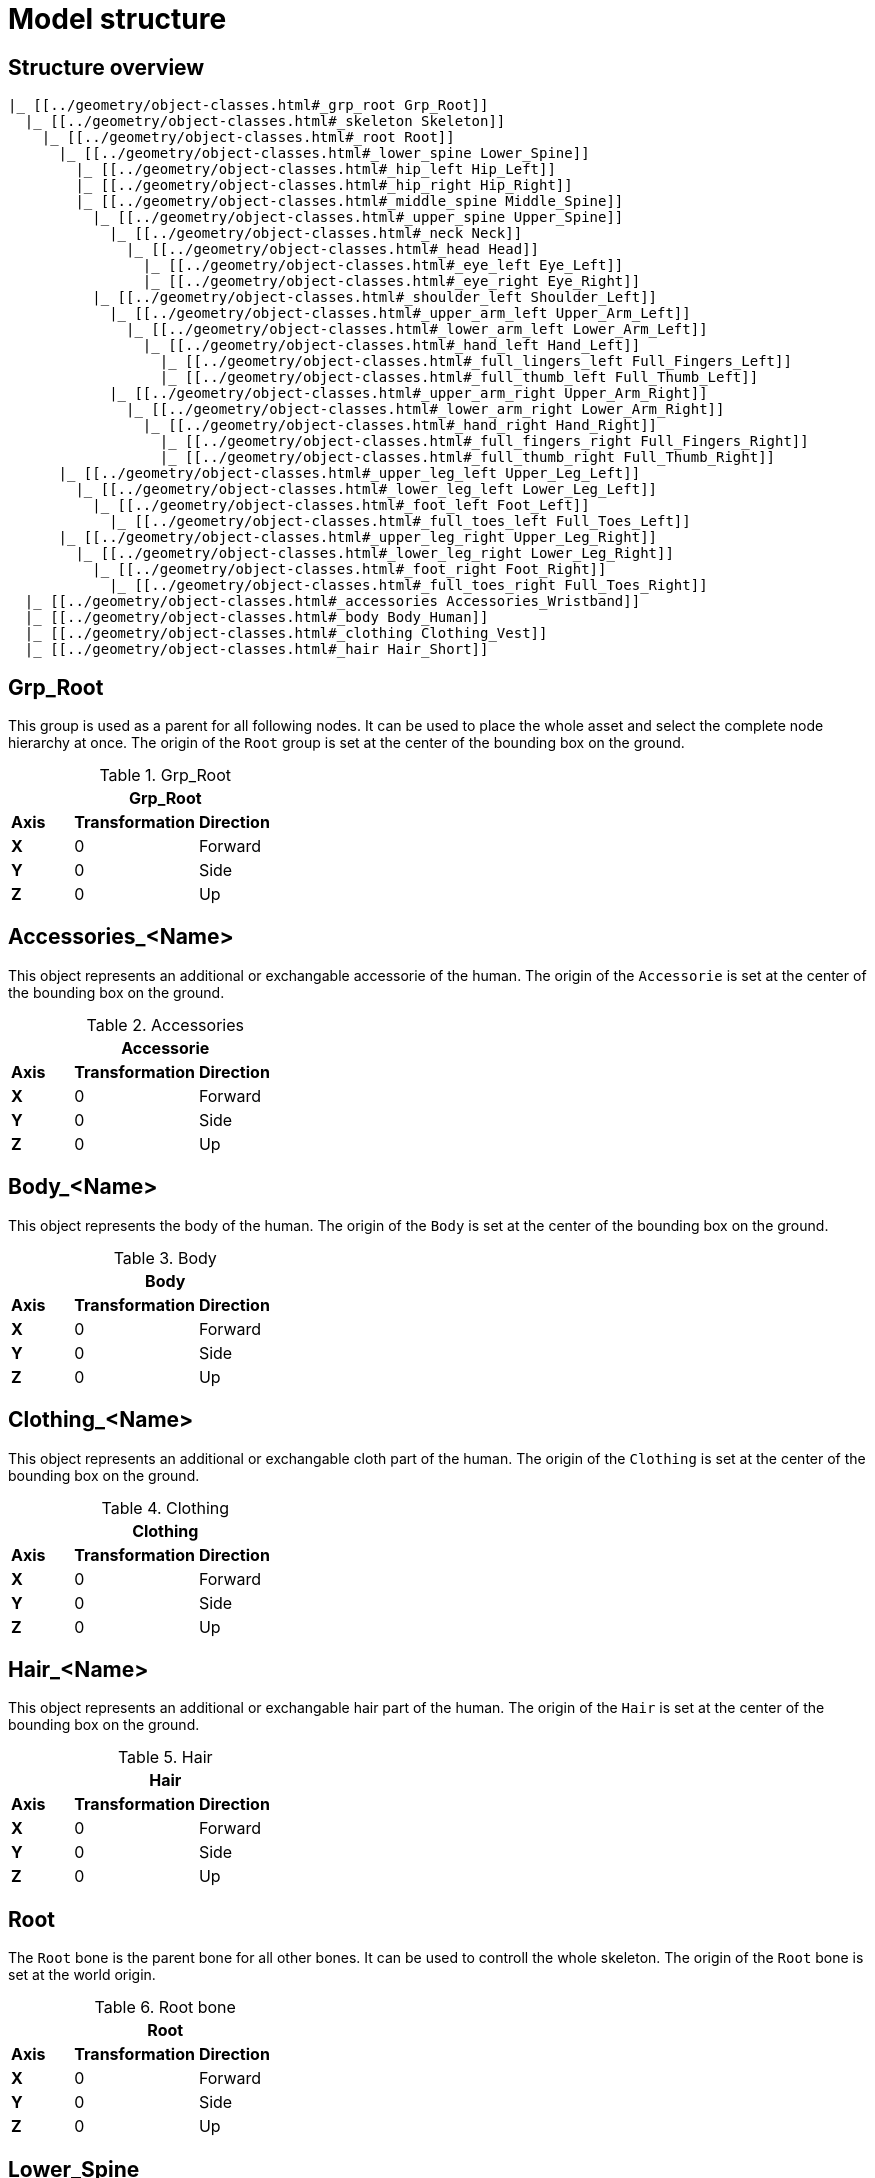 = Model structure

== Structure overview

----
|_ [[../geometry/object-classes.html#_grp_root Grp_Root]]
  |_ [[../geometry/object-classes.html#_skeleton Skeleton]]
    |_ [[../geometry/object-classes.html#_root Root]]
      |_ [[../geometry/object-classes.html#_lower_spine Lower_Spine]]
        |_ [[../geometry/object-classes.html#_hip_left Hip_Left]]
        |_ [[../geometry/object-classes.html#_hip_right Hip_Right]]
        |_ [[../geometry/object-classes.html#_middle_spine Middle_Spine]]
          |_ [[../geometry/object-classes.html#_upper_spine Upper_Spine]]
            |_ [[../geometry/object-classes.html#_neck Neck]]
              |_ [[../geometry/object-classes.html#_head Head]]
                |_ [[../geometry/object-classes.html#_eye_left Eye_Left]]
                |_ [[../geometry/object-classes.html#_eye_right Eye_Right]]
          |_ [[../geometry/object-classes.html#_shoulder_left Shoulder_Left]]
            |_ [[../geometry/object-classes.html#_upper_arm_left Upper_Arm_Left]]
              |_ [[../geometry/object-classes.html#_lower_arm_left Lower_Arm_Left]]
                |_ [[../geometry/object-classes.html#_hand_left Hand_Left]]
                  |_ [[../geometry/object-classes.html#_full_lingers_left Full_Fingers_Left]]
                  |_ [[../geometry/object-classes.html#_full_thumb_left Full_Thumb_Left]]
            |_ [[../geometry/object-classes.html#_upper_arm_right Upper_Arm_Right]]
              |_ [[../geometry/object-classes.html#_lower_arm_right Lower_Arm_Right]]
                |_ [[../geometry/object-classes.html#_hand_right Hand_Right]]
                  |_ [[../geometry/object-classes.html#_full_fingers_right Full_Fingers_Right]]
                  |_ [[../geometry/object-classes.html#_full_thumb_right Full_Thumb_Right]]
      |_ [[../geometry/object-classes.html#_upper_leg_left Upper_Leg_Left]]
        |_ [[../geometry/object-classes.html#_lower_leg_left Lower_Leg_Left]]
          |_ [[../geometry/object-classes.html#_foot_left Foot_Left]]
            |_ [[../geometry/object-classes.html#_full_toes_left Full_Toes_Left]]
      |_ [[../geometry/object-classes.html#_upper_leg_right Upper_Leg_Right]]
        |_ [[../geometry/object-classes.html#_lower_leg_right Lower_Leg_Right]]
          |_ [[../geometry/object-classes.html#_foot_right Foot_Right]]
            |_ [[../geometry/object-classes.html#_full_toes_right Full_Toes_Right]]
  |_ [[../geometry/object-classes.html#_accessories Accessories_Wristband]]
  |_ [[../geometry/object-classes.html#_body Body_Human]]
  |_ [[../geometry/object-classes.html#_clothing Clothing_Vest]]
  |_ [[../geometry/object-classes.html#_hair Hair_Short]]
----


== Grp_Root 

This group is used as a parent for all following nodes. It can be used to place the whole asset and select the complete node hierarchy at once.
The origin of the `Root` group is set at the center of the bounding box on the ground.

.Grp_Root 
[%header, cols="20, 40, 40"]
|===

3+^| Grp_Root

| *Axis*
| *Transformation*
| *Direction*

| *X*
| 0
| Forward

| *Y*
| 0 
| Side

| *Z*
| 0
| Up
|===


== Accessories_<Name>

This object represents an additional or exchangable accessorie of the human.
The origin of the `Accessorie` is set at the center of the bounding box on the ground.

.Accessories 
[%header, cols="20, 40, 40"]
|===

3+^| Accessorie

| *Axis*
| *Transformation*
| *Direction*

| *X*
| 0
| Forward

| *Y*
| 0 
| Side

| *Z*
| 0
| Up
|===


== Body_<Name>

This object represents the body of the human.
The origin of the `Body` is set at the center of the bounding box on the ground.

.Body
[%header, cols="20, 40, 40"]
|===

3+^| Body

| *Axis*
| *Transformation*
| *Direction*

| *X*
| 0
| Forward

| *Y*
| 0 
| Side

| *Z*
| 0
| Up
|===


== Clothing_<Name>

This object represents an additional or exchangable cloth part of the human.
The origin of the `Clothing` is set at the center of the bounding box on the ground.

.Clothing
[%header, cols="20, 40, 40"]
|===

3+^| Clothing

| *Axis*
| *Transformation*
| *Direction*

| *X*
| 0
| Forward

| *Y*
| 0 
| Side

| *Z*
| 0
| Up
|===


== Hair_<Name>

This object represents an additional or exchangable hair part of the human.
The origin of the `Hair` is set at the center of the bounding box on the ground.

.Hair
[%header, cols="20, 40, 40"]
|===

3+^| Hair

| *Axis*
| *Transformation*
| *Direction*

| *X*
| 0
| Forward

| *Y*
| 0 
| Side

| *Z*
| 0
| Up
|===


== Root

The `Root` bone is the parent bone for all other bones. It can be used to controll the whole skeleton.
The origin of the `Root` bone is set at the world origin.

.Root bone
[%header, cols="20, 40, 40"]
|===

3+^| Root

| *Axis*
| *Transformation*
| *Direction*

| *X*
| 0
| Forward

| *Y*
| 0 
| Side

| *Z*
| 0
| Up
|===


//Note: Please add a figure and description.
//[Image Placeholder]


== Lower_Spine

The `Lower_Spine` bone represents the lowest parts and bones of the spine. Transferred to a human skeleton, it represents and controlls the Coccyx and Sacrum spine bones.
The origin of the `Lower_Spine` bone should be set at the height of the Coccyx bone and in the middle of the geometry.

.Lower_Spine bone
[%header, cols="20, 80"]
|===

2+^| Lower_Spine

| *Axis*
| *Direction*

| *X*
| Forward

| *Y*
| Up

| *Z*
| Side
|===


//Note: Please add a figure and description.
//[Image Placeholder]


== Middle_Spine

The `Middle_Spine` bone represents the mid parts und bones of the spine. Transferred to a human skeleton, it represents and controlls the Lumbar spine bones.
The origin of the `Middle_Spine` bone should be set at the height of the first Lumbar spine bone and in the middle of the geometry.

.Middle_Spine bone
[%header, cols="20, 80"]
|===

2+^| Middle_Spine

| *Axis*
| Direction

| *X*
| Forward

| *Y*
| Side

| *Z*
| Up
|===


//Note: Please add a figure and description.
//[Image Placeholder]

== Upper_Spine 

The `Upper_Spine` bone represents the upper parts und bones of the spine. Transferred to a human skeleton, it represents and controlls the Thoracic spine bones.
The origin of the `Upper_Spine` bone should be set at the height of the lowest Thoracic spine bone and in the middle of the geometry.

.Upper_Spine bone
[%header, cols="20, 80"]
|===

2+^| Upper_Spine

| *Axis*
| Direction

| *X*
| Forward

| *Y*
| Side

| *Z*
| Up
|===


//Note: Please add a figure and description.
//[Image Placeholder]


== Neck 

The `Neck` bone represents the most upper parts und bones of the spine. Transferred to a human skeleton, it represents and controlls the Cervical spine bones.
The origin of the `Neck` bone should be set at the height of the lowest Cervical spine bone and in the middle of the geometry.

.Neck bone
[%header, cols="20, 80"]
|===

2+^| Neck 

| *Axis*
| Direction

| *X*
| Forward

| *Y*
| Side

| *Z*
| Up
|===


//Note: Please add a figure and description.
//[Image Placeholder]


== Head

The `Head` bone represents the head. Transferred to a human skeleton, it represents and controlls the skull.
The origin of the `Head` bone should be set at the height of the first Cervical spine bone and in the middle of the geometry.

.Head bone
[%header, cols="20, 80"]
|===

2+^| Head

| *Axis*
| Direction

| *X*
| Forward

| *Y*
| Side

| *Z*
| Up
|===


//Note: Please add a figure and description.
//[Image Placeholder]


== Eye_Left

The `Eye_Left` bone represents the left eye. It is used to represent the left eye and to allow the calculation of the eye level.
The origin of the `Eye_Left` bone should be set at the middle of the (eyeball) geometry.

.Eye_Left bone
[%header, cols="20, 80"]
|===

2+^| Eye_Left

| *Axis*
| Direction

| *X*
| Up

| *Y*
| Forward

| *Z*
| Side
|===


//Note: Please add a figure and description.
//[Image Placeholder]


== Eye_Right

The `Eye_Right` bone represents the left eye. It is used to represent the left eye and to allow the calculation of the eye level.
The origin of the `Eye_Right` bone should be set at the middle of the (eyeball) geometry.

.Eye_Right bone
[%header, cols="20, 80"]
|===

2+^| Eye_Right

| *Axis*
| Direction

| *X*
| Up

| *Y*
| Forward

| *Z*
| Side
|===

//Note: Please add a figure and description.
//[Image Placeholder]


== Shoulder_Left 

The `Shoulder_Left` bone represents the upper part of the left shoulder. Transferred to a human skeleton, it represents and controlls the interaction between the clavicle bone and the humerus head.
The origin of the `Shoulder_Left` bone should be set at the height of the clavicle bone and in the middle of the geometry.

.Shoulder_Left bone
[%header, cols="20, 80"]
|===

2+^| Shoulder_Left

| *Axis*
| Direction

| *X*
| Forward

| *Y*
| Side

| *Z*
| Up
|===


//Note: Please add a figure and description.
//[Image Placeholder]


== Upper_Arm_Left

The `Upper_Arm_Left` bone represents the upper part of the left arm. Transferred to a human skeleton, it represents and controlls the humerus head.
The origin of the `Upper_Arm_Left` bone should be set at the height of the humerus head and in the middle of the geometry.

.Upper_Arm_Left bone
[%header, cols="20, 80"]
|===

2+^| Upper_Arm_Left

| *Axis*
| Direction

| *X*
| Forward

| *Y*
| Side

| *Z*
| Up
|===


//Note: Please add a figure and description.
//[Image Placeholder]

== Lower_Arm_Left

The `Lower_Arm_Left` bone represents the lower part of the left arm. Transferred to a human skeleton, it represents and controlls the elbow.
The origin of the `Lower_Arm_Left` bone should be set at the height of the elbow and in the middle of the geometry.

.Lower_Arm_Left bone
[%header, cols="20, 80"]
|===

2+^| Lower_Arm_Left

| *Axis*
| Direction

| *X*
| Forward

| *Y*
| Side

| *Z*
| Up
|===


//Note: Please add a figure and description.
//[Image Placeholder]

== Hand_Left

The `Hand_Left` bone represents the left hand. Transferred to a human skeleton, it represents and controlls the carpal bones.
The origin of the `Hand_Left` bone should be set at the height of the beginning carpal bones and in the middle of the geometry.

.Hand_Left bone
[%header, cols="20, 80"]
|===

2+^| Hand_Left

| *Axis*
| Direction

| *X*
| Forward

| *Y*
| Side

| *Z*
| Up
|===


//Note: Please add a figure and description.
//[Image Placeholder]


== Full_Thumb_Left 

The `Full_Thumb_Left` bone represents the thumb of the left hand. Transferred to a human skeleton, it represents and controlls the full thumb.
The origin of the `Full_Thumb_Left` bone should be set at the height of the beginning carpal bones and in the middle of the geometry.

.Full_Thumb_Left bone
[%header, cols="20, 80"]
|===

2+^| Full_Thumb_Left

| *Axis*
| Direction

| *X*
| Forward

| *Y*
| Up

| *Z*
| Side
|===


//Note: Please add a figure and description.
//[Image Placeholder]

== Full_Fingers_Left

The `Full_Fingers_Left` bone represents all other fingers of the left hand. Transferred to a human skeleton, it represents and controlls the full index finger, middle finger, ring finger and pinke finger.
The origin of the `Full_Fingers_Left` bone should be set at the height of the beginning carpal bones and in the middle of the hand geometry. The middle finger position and length should be used to place the bone correctly.

.Full_Fingers_Left bone
[%header, cols="20, 80"]
|===

2+^| Full_Fingers_Left

| *Axis*
| Direction

| *X*
| Forward

| *Y*
| Up

| *Z*
| Side
|===


//Note: Please add a figure and description.
//[Image Placeholder]


== Shoulder_Right 

The `Shoulder_Right` bone represents the upper part of the right shoulder. Transferred to a human skeleton, it represents and controlls the interaction between the clavicle bone and the humerus head.
The origin of the `Shoulder_Right` bone should be set at the height of the clavicle bone and in the middle of the geometry.

.Shoulder_Right bone
[%header, cols="20, 80"]
|===

2+^| Shoulder_Right

| *Axis*
| Direction

| *X*
| Forward

| *Y*
| Side

| *Z*
| Up
|===


//Note: Please add a figure and description.
//[Image Placeholder]


== Upper_Arm_Right

The `Upper_Arm_Right` bone represents the upper part of the right arm. Transferred to a human skeleton, it represents and controlls the humerus head.
The origin of the `Upper_Arm_Right` bone should be set at the height of the humerus head and in the middle of the geometry.

.Upper_Arm_Righ bone
[%header, cols="20, 80"]
|===

2+^| Upper_Arm_Righ

| *Axis*
| Direction

| *X*
| Forward

| *Y*
| Side

| *Z*
| Up
|===


//Note: Please add a figure and description.
//[Image Placeholder]

== Lower_Arm_Right

The `Lower_Arm_Right` bone represents the lower part of the right arm. Transferred to a human skeleton, it represents and controlls the elbow.
The origin of the `Lower_Arm_Right` bone should be set at the height of the elbow and in the middle of the geometry.

.Lower_Arm_Right bone
[%header, cols="20, 80"]
|===

2+^| Lower_Arm_Right

| *Axis*
| Direction

| *X*
| Forward

| *Y*
| Side

| *Z*
| Up
|===


//Note: Please add a figure and description.
//[Image Placeholder]

== Hand_Right

The `Hand_Right` bone represents the right hand. Transferred to a human skeleton, it represents and controlls the carpal bones.
The origin of the `Hand_Right` bone should be set at the height of the beginning carpal bones and in the middle of the geometry.

.Hand_Right bone
[%header, cols="20, 80"]
|===

2+^| Hand_Right

| *Axis*
| Direction

| *X*
| Forward

| *Y*
| Side

| *Z*
| Up
|===


//Note: Please add a figure and description.
//[Image Placeholder]


== Full_Thumb_Right

The `Full_Thumb_Right` bone represents the thumb of the right hand. Transferred to a human skeleton, it represents and controlls the full thumb.
The origin of the `Full_Thumb_Right` bone should be set at the height of the beginning carpal bones and in the middle of the geometry.

.Full_Thumb_Right bone
[%header, cols="20, 80"]
|===

2+^| Full_Thumb_Right

| *Axis*
| Direction

| *X*
| Forward

| *Y*
| Up

| *Z*
| Side
|===


//Note: Please add a figure and description.
//[Image Placeholder]


== Full_Fingers_Right

The `Full_Fingers_Right` bone represents all other fingers of the right hand. Transferred to a human skeleton, it represents and controlls the full index finger, middle finger, ring finger and pinke finger.
The origin of the `Full_Fingers_Right` bone should be set at the height of the beginning carpal bones and in the middle of the hand geometry. The middle finger position and length should be used to place the bone correctly.

.Full_Fingers_Right bone
[%header, cols="20, 80"]
|===

2+^| Full_Fingers_Right

| *Axis*
| Direction

| *X*
| Forward

| *Y*
| Up

| *Z*
| Side
|===


//Note: Please add a figure and description.
//[Image Placeholder]


== Upper_Leg_Left

The `Upper_Leg_Left` bone represents the upper part of the left leg. Transferred to a human skeleton, it represents the tgigh and controlls the hip joint.
The origin of the `Upper_Leg_Left` bone should be set at the height of the hip joint and in the middle of the geometry.

.Upper_Leg_Left bone
[%header, cols="20, 80"]
|===

2+^| Upper_Leg_Left

| *Axis*
| Direction

| *X*
| Forward

| *Y*
| Side

| *Z*
| Up
|===


//Note: Please add a figure and description.
//[Image Placeholder]


== Lower_Leg_Left

The `Lower_Leg_Left` bone represents the lower part of the left leg. Transferred to a human skeleton, it represents the leg and controlls the knee.
The origin of the `Lower_Leg_Left` bone should be set at the height of the knee and in the middle of the geometry.

.Lower_Leg_Left bone
[%header, cols="20, 80"]
|===

2+^| Lower_Leg_Left

| *Axis*
| Direction

| *X*
| Forward

| *Y*
| Side

| *Z*
| Up
|===


//Note: Please add a figure and description.
//[Image Placeholder]


== Foot_Left 

The `Foot_Left` bone represents the left foot without the toes. Transferred to a human skeleton, it represents the foot and controlls the ankle.
The origin of the `Foot_Left` bone should be set at the height of the ankle and in the middle of the geometry.

.Foot_Left bone
[%header, cols="20, 80"]
|===

2+^| Foot_Left

| *Axis*
| Direction

| *X*
| Forward

| *Y*
| Side

| *Z*
| Up
|===


//Note: Please add a figure and description.
//[Image Placeholder]


== Full_Toes_Left 

The `Full_Toes_Left` bone represents the all toes of the left foot. Transferred to a human skeleton, it represents and controlls the toes.
The origin of the `Full_Toes_Left` bone should be set at the height of the phalanges and in the middle of the geometry.

.Full_Toes_Left bone
[%header, cols="20, 80"]
|===

2+^| Full_Toes_Left 

| *Axis*
| Direction

| *X*
| Up

| *Y*
| Forward

| *Z*
| Side
|===


//Note: Please add a figure and description.
//[Image Placeholder]

== Upper_Leg_Right

The `Upper_Leg_Right` bone represents the upper part of the right leg. Transferred to a human skeleton, it represents the tgigh and controlls the hip joint.
The origin of the `Upper_Leg_Right` bone should be set at the height of the hip joint and in the middle of the geometry.

.Upper_Leg_Right bone
[%header, cols="20, 80"]
|===

2+^| Upper_Leg_Right

| *Axis*
| Direction

| *X*
| Forward

| *Y*
| Side

| *Z*
| Up
|===


//Note: Please add a figure and description.
//[Image Placeholder]


== Lower_Leg_Right

The `Lower_Leg_Right` bone represents the lower part of the right leg. Transferred to a human skeleton, it represents the leg and controlls the knee.
The origin of the `Lower_Leg_Right` bone should be set at the height of the knee and in the middle of the geometry.

.Lower_Leg_Right bone
[%header, cols="20, 80"]
|===

2+^| Lower_Leg_Right

| *Axis*
| Direction

| *X*
| Forward

| *Y*
| Side

| *Z*
| Up
|===


//Note: Please add a figure and description.
//[Image Placeholder]


== Foot_Right

The `Foot_Right` bone represents the right foot without the toes. Transferred to a human skeleton, it represents the foot and controlls the ankle.
The origin of the `Foot_Right` bone should be set at the height of the ankle and in the middle of the geometry.

.Foot_Right bone
[%header, cols="20, 80"]
|===

2+^| Foot_Right

| *Axis*
| Direction

| *X*
| Forward

| *Y*
| Side

| *Z*
| Up
|===


//Note: Please add a figure and description.
//[Image Placeholder]


== Full_Toes_Right

The `Full_Toes_Right` bone represents the all toes of the right foot. Transferred to a human skeleton, it represents and controlls the toes.
The origin of the `Full_Toes_Right` bone should be set at the height of the phalanges and in the middle of the geometry.

.Full_Toes_Right bone
[%header, cols="20, 80"]
|===

2+^| Full_Toes_Right 

| *Axis*
| Direction

| *X*
| Up

| *Y*
| Forward

| *Z*
| Side
|===


//Note: Please add a figure and description.
//[Image Placeholder]

